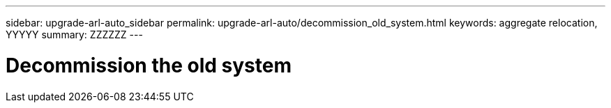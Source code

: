 ---
sidebar: upgrade-arl-auto_sidebar
permalink: upgrade-arl-auto/decommission_old_system.html
keywords: aggregate relocation, YYYYY
summary: ZZZZZZ
---

= Decommission the old system
:hardbreaks:
:nofooter:
:icons: font
:linkattrs:
:imagesdir: ./media/

[.lead]

// middle section of page 72 in PDF